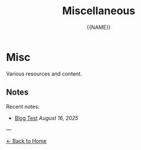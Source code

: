 #+TITLE: Miscellaneous
#+AUTHOR: {{NAME}}
#+OPTIONS: toc:nil num:nil html-style:nil

* Misc

Various resources and content.

** Notes

Recent notes:

- [[file:notes/2025-08-blog-test.org][Blog Test]] /August 16, 2025/

---

[[file:index.html][← Back to Home]]